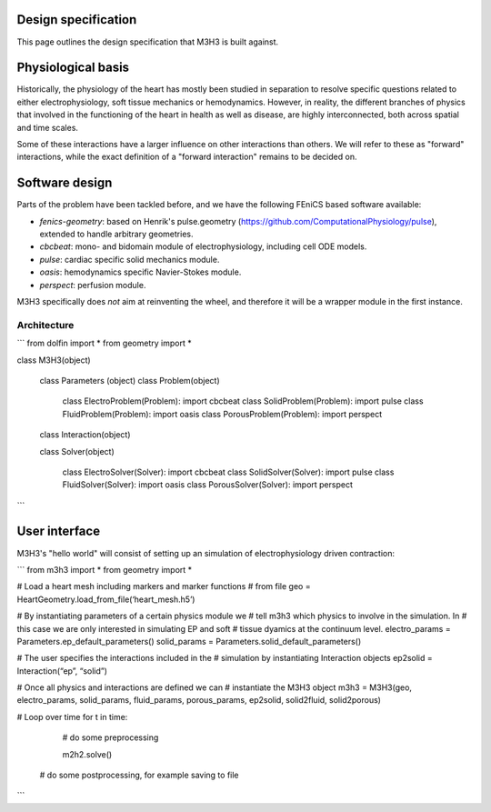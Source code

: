 Design specification
================================

This page outlines the design specification that M3H3 is built against.


Physiological basis
======================

Historically, the physiology of the heart has mostly been studied in separation to resolve specific questions related to either electrophysiology, soft tissue mechanics or hemodynamics. However, in reality, the different branches of physics that involved in the functioning of the heart in health as well as disease, are highly interconnected, both across spatial and time scales.

.. image:: /_static/images/multiphysics_schematic.png

Some of these interactions have a larger influence on other interactions than others. We will refer to these as "forward" interactions, while the exact definition of a "forward interaction" remains to be decided on.


Software design
=======================

Parts of the problem have been tackled before, and we have the following FEniCS based software available:

* `fenics-geometry`: based on Henrik's pulse.geometry (https://github.com/ComputationalPhysiology/pulse), extended to handle arbitrary geometries.
* `cbcbeat`: mono- and bidomain module of electrophysiology, including cell ODE models.
* `pulse`: cardiac specific solid mechanics module.
* `oasis`: hemodynamics specific Navier-Stokes module.
* `perspect`: perfusion module.

M3H3 specifically does *not* aim at reinventing the wheel, and therefore it will be a wrapper module in the first instance.


Architecture
-------------------

```
from dolfin import *
from geometry import *

class M3H3(object)

	class Parameters (object)
	class Problem(object)

		class ElectroProblem(Problem): import cbcbeat
		class SolidProblem(Problem): import pulse
		class FluidProblem(Problem): import oasis
		class PorousProblem(Problem): import perspect


	class Interaction(object)

	class Solver(object)
  
		class ElectroSolver(Solver): import cbcbeat
		class SolidSolver(Solver): import pulse
		class FluidSolver(Solver): import oasis
		class PorousSolver(Solver): import perspect
```


User interface
=======================

M3H3's "hello world" will consist of setting up an simulation of electrophysiology driven contraction:

```
from m3h3 import *
from geometry import *

# Load a heart mesh including markers and marker functions
# from file
geo = HeartGeometry.load_from_file(‘heart_mesh.h5’)

# By instantiating parameters of a certain physics module we
# tell m3h3 which physics to involve in the simulation. In
# this case we are only interested in simulating EP and soft
# tissue dyamics at the continuum level.
electro_params = Parameters.ep_default_parameters()
solid_params = Parameters.solid_default_parameters()

# The user specifies the interactions included in the
# simulation by instantiating Interaction objects
ep2solid = Interaction(“ep”, “solid”)

# Once all physics and interactions are defined we can
# instantiate the M3H3 object
m3h3 = M3H3(geo, electro_params, solid_params, fluid_params, porous_params, ep2solid, solid2fluid, solid2porous)

# Loop over time
for t in time:
	# do some preprocessing

	m2h2.solve()

  # do some postprocessing, for example saving to file
```
